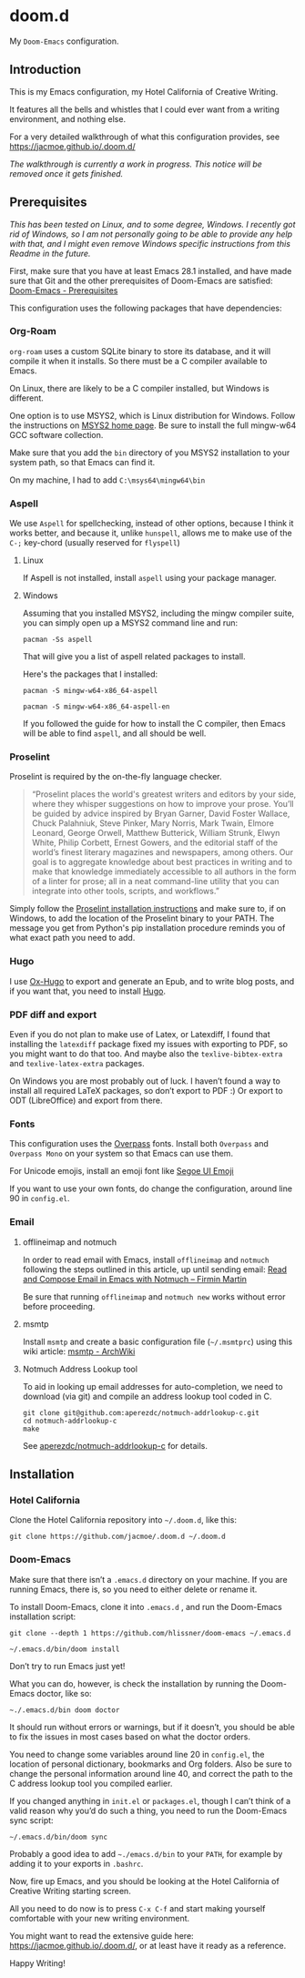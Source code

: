 * doom.d

My =Doom-Emacs= configuration.

[[file:splash/emacs.png]]

** Introduction
This is my Emacs configuration, my Hotel California of Creative Writing.

It features all the bells and whistles that I could ever want from a writing environment, and nothing else.

For a very detailed walkthrough of what this configuration provides, see
[[https://jacmoe.github.io/.doom.d/][https://jacmoe.github.io/.doom.d/]]

/The walkthrough is currently a work in progress. This notice will be removed once it gets finished./

** Prerequisites
/This has been tested on Linux, and to some degree, Windows. I recently got rid of Windows, so I am not personally going to be able to provide any help with that, and I might even remove Windows specific instructions from this Readme in the future./

First, make sure that you have at least Emacs 28.1 installed, and have made sure that Git and the other prerequisites of Doom-Emacs are satisfied:
[[https://github.com/hlissner/doom-emacs#prerequisites][Doom-Emacs - Prerequisites]]

This configuration uses the following packages that have dependencies:
*** Org-Roam

=org-roam= uses a custom SQLite binary to store its database, and it will compile it when it installs. So there must be a C compiler available to Emacs.

On Linux, there are likely to be a C compiler installed, but Windows is different.

One option is to use MSYS2, which is Linux distribution for Windows. Follow the instructions on [[https://www.msys2.org/][MSYS2 home page]]. Be sure to install the full mingw-w64 GCC software collection.

Make sure that you add the =bin= directory of you MSYS2 installation to your system path, so that Emacs can find it.

On my machine, I had to add =C:\msys64\mingw64\bin=
*** Aspell
We use =Aspell= for spellchecking, instead of other options, because I think it works better, and because it, unlike =hunspell=, allows me to make use of the =C-;= key-chord (usually reserved for =flyspell=)
**** Linux

If Aspell is not installed, install =aspell= using your package manager.

**** Windows

Assuming that you installed MSYS2, including the mingw compiler suite, you can simply open up a MSYS2 command line and run:

=pacman -Ss aspell=

That will give you a list of aspell related packages to install.

Here's the packages that I installed:

=pacman -S mingw-w64-x86_64-aspell=

=pacman -S mingw-w64-x86_64-aspell-en=

If you followed the guide for how to install the C compiler, then Emacs will be able to find =aspell=, and all should be well.

*** Proselint
Proselint is required by the on-the-fly language checker.

#+Begin_quote
“Proselint places the world's greatest writers and editors by your side, where they whisper suggestions on how to improve your prose. You’ll be guided by advice inspired by Bryan Garner, David Foster Wallace, Chuck Palahniuk, Steve Pinker, Mary Norris, Mark Twain, Elmore Leonard, George Orwell, Matthew Butterick, William Strunk, Elwyn White, Philip Corbett, Ernest Gowers, and the editorial staff of the world’s finest literary magazines and newspapers, among others. Our goal is to aggregate knowledge about best practices in writing and to make that knowledge immediately accessible to all authors in the form of a linter for prose; all in a neat command-line utility that you can integrate into other tools, scripts, and workflows.”
#+End_quote

Simply follow the [[https://github.com/amperser/proselint#installation][Proselint installation instructions]] and make sure to, if on Windows, to add the location of the Proselint binary to your PATH. The message you get from Python's pip installation procedure reminds you of what exact path you need to add.

*** Hugo
I use [[https://ox-hugo.scripter.co/][Ox-Hugo]] to export and generate an Epub, and to write blog posts, and if you want that, you need to install [[https://gohugo.io/][Hugo]].
*** PDF diff and export
Even if you do not plan to make use of Latex, or Latexdiff, I found that installing the =latexdiff= package fixed my issues with exporting to PDF, so you might want to do that too. And maybe also the =texlive-bibtex-extra= and =texlive-latex-extra= packages.

On Windows you are most probably out of luck. I haven’t found a way to install all required LaTeX packages, so don’t export to PDF :) Or export to ODT (LibreOffice) and export from there.

*** Fonts
This configuration uses the [[https://github.com/RedHatOfficial/Overpass][Overpass]] fonts. Install both ~Overpass~ and ~Overpass Mono~ on your system so that Emacs can use them.

For Unicode emojis, install an emoji font like [[http://legionfonts.com/fonts/segoe-ui-emoji][Segoe UI Emoji]]

If you want to use your own fonts, do change the configuration, around line 90 in ~config.el~.
*** Email
**** offlineimap and notmuch
In order to read email with Emacs, install =offlineimap= and =notmuch= following the steps outlined in this article, up until sending email:
[[https://firminmartin.com/en/posts/2020/10/read_email_in_emacs_with_notmuch/][Read and Compose Email in Emacs with Notmuch – Firmin Martin]]

Be sure that running =offlineimap= and =notmuch new= works without error before proceeding.
**** msmtp
Install =msmtp= and create a basic configuration file (=~/.msmtprc=) using this wiki article:
[[https://wiki.archlinux.org/title/Msmtp#Basic_setup][msmtp - ArchWiki]]
**** Notmuch Address Lookup tool
To aid in looking up email addresses for auto-completion, we need to download (via git) and compile an address lookup tool coded in C.
#+begin_src
git clone git@github.com:aperezdc/notmuch-addrlookup-c.git
cd notmuch-addrlookup-c
make
#+end_src
See [[https://github.com/aperezdc/notmuch-addrlookup-c][aperezdc/notmuch-addrlookup-c]] for details.
** Installation
*** Hotel California
Clone the Hotel California repository into =~/.doom.d=, like this:

=git clone https://github.com/jacmoe/.doom.d ~/.doom.d=

*** Doom-Emacs
Make sure that there isn’t a ~.emacs.d~ directory on your machine. If you are running Emacs, there is, so you need to either delete or rename it.

To install Doom-Emacs, clone it into ~.emacs.d~ , and run the Doom-Emacs installation script:

#+BEGIN_SRC
git clone --depth 1 https://github.com/hlissner/doom-emacs ~/.emacs.d

~/.emacs.d/bin/doom install
#+END_SRC
Don’t try to run Emacs just yet!

What you can do, however, is check the installation by running the Doom-Emacs doctor, like so:

=~./.emacs.d/bin doom doctor=

It should run without errors or warnings, but if it doesn’t, you should be able to fix the issues in most cases based on what the doctor orders.

You need to change some variables around line 20 in =config.el=, the location of personal dictionary, bookmarks and Org folders. Also be sure to change the personal information around line 40, and correct the path to the C address lookup tool you compiled earlier.


If you changed anything in =init.el= or =packages.el=, though I can’t think of a valid reason why you’d do such a thing, you need to run the Doom-Emacs sync script:

=~/.emacs.d/bin/doom sync=


Probably a good idea to add =~./emacs.d/bin= to your =PATH=, for example by adding it to your exports in =.bashrc=.

Now, fire up Emacs, and you should be looking at the Hotel California of Creative Writing starting screen.

All you need to do now is to press =C-x C-f= and start making yourself comfortable with your new writing environment.

You might want to read the extensive guide here: [[https://jacmoe.github.io/.doom.d/][https://jacmoe.github.io/.doom.d/]], or at least have it ready as a reference.

Happy Writing!

#  LocalWords:  MSYS mingw aspell Proselint Palahniuk Elmore Butterick Strunk
#  LocalWords:  Elwyn Corbett Gowers Latexdiff UI ODT
